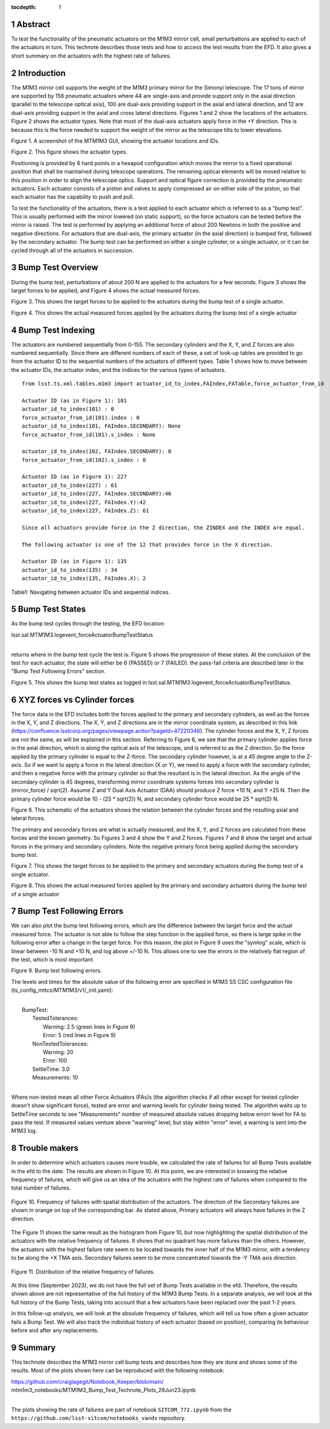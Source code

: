 :tocdepth: 1

.. sectnum::

.. Metadata such as the title, authors, and description are set in metadata.yaml

.. TODO: Delete the note below before merging new content to the main branch.


Abstract
========

To test the functionality of the pneumatic actuators on the M1M3 mirror cell, small perturbations are applied to each of the actuators in turn.  
This technote describes those tests and how to access the test results from the EFD.
It also gives a short summary on the actuators with the highest rate of failures.

Introduction
================
The M1M3 mirror cell supports the weight of the M1M3 primary mirror for the Simonyi telescope.  The 17 tons of mirror are supported by 156 pneumatic actuators where 44 are single-axis and provide support only in the axial direction (parallel to the telescope optical axis), 100 are dual-axis providing support in the axial and lateral direction, and 12 are dual-axis providing support in the axial and cross lateral directions.  Figures 1 and 2 show the locations of the actuators.  Figure 2 shows the actuator types.  Note that most of the dual-axis actuators apply force in the +Y direction.  This is because this is the force needed to support the weight of the mirror as the telescope tilts to lower elevations.

.. image:: ./_static/Actuators.png

Figure 1.  A screenshot of the MTM1M3 GUI, showing the actuator locations and IDs.

.. image:: ./_static/Actuator_Types.png

Figure 2. This figure shows the actuator types.


Positioning is provided by 6 hard points in a hexapod configuration which moves the mirror to a fixed operational position that shall be maintained during telescope operations. The remaining optical elements will be moved relative to this position in order to align the telescope optics. Support and optical figure correction is provided by the pneumatic actuators.
Each actuator consists of a piston and valves to apply compressed air on either side of the piston, so that each actuator has the capability to push and pull.

To test the functionality of the actuators, there is a test applied to each actuator which is referred to as a "bump test". This is usually performed with the mirror lowered (on static support), so the force actuators can be tested before the mirror is raised. The test is performed by applying an additional force of about 200 Newtons in both the positive and negative directions. For actuators that are dual-axis, the primary actuator (in the axial direction) is bumped first, followed by the secondary actuator. The bump test can be performed on either a single cylinder, or a single actuator, or it can be cycled through all of the actuators in succession.

Bump Test Overview
======================

During the bump test, perturbations of about 200 N are applied to the actuators for a few seconds.  Figure 3 shows the target forces to be applied, and Figure 4 shows the actual measured forces.

.. image:: ./_static/Bump_Test_Target.png

Figure 3.  This shows the target forces to be applied to the actuators during the bump test of a single actuator.

.. image:: ./_static/Bump_Test_Results.png

Figure 4. This shows the actual measured forces applied by the actuators during the bump test of a single actuator


Bump Test Indexing
==================================

The actuators are numbered sequentially from 0-155.  The secondary cylinders and the X, Y, and Z forces are also numbered sequentially.  Since there are different numbers of each of these, a set of look-up tables are provided to go from the actuator ID to the sequential numbers of the actuators of different types.  Table 1 shows how to move between the actuator IDs, the actuator index, and the indices for the various types of actuators. ::


  from lsst.ts.xml.tables.m1m3 import actuator_id_to_index,FAIndex,FATable,force_actuator_from_id
 
  Actuator ID (as in Figure 1): 101
  actuator_id_to_index(101) : 0
  force_actuator_from_id(101).index : 0
  actuator_id_to_index(101, FAIndex.SECONDARY): None
  force_actuator_from_id(101).s_index : None
 
  actuator_id_to_index(102, FAIndex.SECONDARY): 0
  force_actuator_from_id(102).s_index : 0
 
  Actuator ID (as in Figure 1): 227
  actuator_id_to_index(227) : 61
  actuator_id_to_index(227, FAIndex.SECONDARY):46
  actuator_id_to_index(227, FAIndex.Y):42
  actuator_id_to_index(227, FAIndex.Z): 61

  Since all actuators provide force in the Z direction, the ZINDEX and the INDEX are equal.

  The following actuator is one of the 12 that provides force in the X direction.

  Actuator ID (as in Figure 1): 135
  actuator_id_to_index(135) : 34
  actuator_id_to_index(135, FAIndex.X): 2

Table1: Navigating between actuator IDs and sequential indices.

Bump Test States
==================================

As the bump test cycles through the testing, the EFD location:

| lsst.sal.MTM1M3.logevent_forceActuatorBumpTestStatus
|

returns where in the bump test cycle the test is.  Figure 5 shows the progression of these states.  At the conclusion of the test for each actuator, the state will either be 6 (PASSED) or 7 (FAILED).  the pass-fail criteria are described later in the "Bump Test Following Errors" section.

.. image:: ./_static/Bump_Test_States.png

Figure 5. This shows the bump test states as logged in  lsst.sal.MTM1M3.logevent_forceActuatorBumpTestStatus.

XYZ forces vs Cylinder forces
==============================

The force data in the EFD includes both the forces applied to the primary and secondary cylinders, as well as the forces in the X, Y, and Z directions.  The X, Y, and Z directions are in the mirror coordinate system, as described in this link (https://confluence.lsstcorp.org/pages/viewpage.action?pageId=47220348). The cylinder forces and the X, Y, Z forces are not the same, as will be explained in this section.  Referring to Figure 6, we see that the primary cylinder applies force in the axial direction, which is along the optical axis of the telescope, and is referred to as the Z direction.  So the force applied by the primary cylinder is equal to the Z-force.  The secondary cylinder however, is at a 45 degree angle to the Z-axis.  So if we want to apply a force in the lateral direction (X or Y), we need to apply a force with the secondary cylinder, and then a negative force with the primary cylinder so that the resultant is in the lateral direction.
As the angle of the secondary cylinder is 45 degrees, transforming mirror coordinate systems forces into secondary cylinder is (mirror_force) / sqrt(2). Assume Z and Y Dual Axis Actuator (DAA) should produce Z force +10 N, and Y +25 N. Then the primary cylinder force would be 10 - (25 * sqrt(2)) N, and secondary cylinder force would be 25 * sqrt(2) N.

.. image:: ./_static/Force_Schematic.png

Figure 6. This schematic of the actuators shows the relation between the cylinder forces and the resulting axial and lateral forces.

The primary and secondary forces are what is actually measured, and the X, Y, and Z forces are calculated from these forces and the known geometry.  So Figures 3 and 4 show the Y and Z forces.  Figures 7 and 8 show the target and actual forces in the primary and secondary cylinders.  Note the negative primary force being applied during the secondary bump test.

.. image:: ./_static/Bump_Test_Cylinder_Target.png

Figure 7.  This shows the target forces to be applied to the primary and secondary actuators during the bump test of a single actuator.

.. image:: ./_static/Bump_Test_Cylinder_Results.png

Figure 8. This shows the actual measured forces applied by the primary and secondary actuators during the bump test of a single actuator

Bump Test Following Errors
==============================

We can also plot the bump test following errors, which are the difference between the target force and the actual measured force.  The actuator is not able to follow the step function in the applied force, so there is large spike in the following error after a change in the target force.  For this reason, the plot in Figure 9 uses the "symlog" scale, which is linear between -10 N and +10 N, and log above +/-10 N.  This allows one to see the errors in the relatively flat region of the test, which is most important.

.. image:: ./_static/Bump_Test_Following_Errors.png

Figure 9. Bump test following errors.

The levels and times for the absolute value of the following error are specified in M1M3 SS CSC configuration file (ts_config_mttcs/MTM1M3/v1/_init.yaml):

|
|  BumpTest:
|    TestedTolerances:
|      Warning: 2.5 (green lines in Figure 9)
|      Error: 5 (red lines in Figure 9)
|    NonTestedTolerances:
|      Warning: 20
|      Error: 100
|    SettleTime: 3.0
|    Measurements: 10
|

Where non-tested mean all other Force Actuators (FAs)s (the algorithm checks if all other except for tested cylinder doesn't show significant force), tested are error and warning levels for cylinder being tested. The algorithm waits up to SettleTime seconds to see "Measurements" number of measured absolute values dropping below errorr level for FA to pass the test. If measured values venture above "warning" level, but stay within "error" level, a warning is sent into the M1M3 log.

Trouble makers
==============

In order to determine which actuators causes more trouble, we calculated the rate of failures for all Bump Tests available in the efd to the date. 
The results are shown in Figure 10. At this point, we are interested in knowing the relative frequency of failures, which will give us an idea of
the actuators with the highest rate of failures when compared to the total number of failures.

.. figure:: ./_static/histogram_frequency_of_failures.png
   :align: center
   
   Figure 10. Frequency of failures with spatial distribution of the actuators. The direction of the Secondary failures are shown in orange on top of the corresponding bar. 
   As stated above, Primary actuators will always have failures in the Z direction.


The Figure 11 shows the same result as the histogram from Figure 10, but now highlighting the spatial distribution of the actuators with the relative frequency of failures.
It shows that no quadrant has more failures than the others. 
However, the actuators with the highest failure rate seem to be located towards the inner half of the M1M3 mirror, 
with a tendency to be along the +X TMA axis. Secondary failures seem to be more concentrated towards the -Y TMA axis direction.

.. figure:: ./_static/layout_frequency_of_failures.png
   :align: center
   
   Figure 11. Distribution of the relative frequency of failures.

At this time (September 2023), we do not have the full set of Bump Tests available in the efd. 
Therefore, the results shown above are not representative of the full history of the M1M3 Bump Tests. 
In a separate analysis, we will look at the full history of the Bump Tests, taking into account that a few actuators have been replaced over the past 1-2 years.

In this follow-up analysis, we will look at the absolute frequency of failures, which will tell us how often a given actuator fails a Bump Test. 
We will also track the individual history of each actuator (based on position), comparing its behaviour before and after any replacements.


Summary
==============

This technote describes the M1M3 mirror cell bump tests and describes how they are done and shows some of the results.  Most of the plots shown here can be reproduced with the following notebook:

| https://github.com/craiglagegit/Notebook_Keeper/blob/main/
| mtm1m3_notebooks/MTM1M3_Bump_Test_Technote_Plots_29Jun23.ipynb
|

The plots showing the rate of failures are part of notebook ``SITCOM_772.ipynb`` from the ``https://github.com/lsst-sitcom/notebooks_vandv`` repository.


